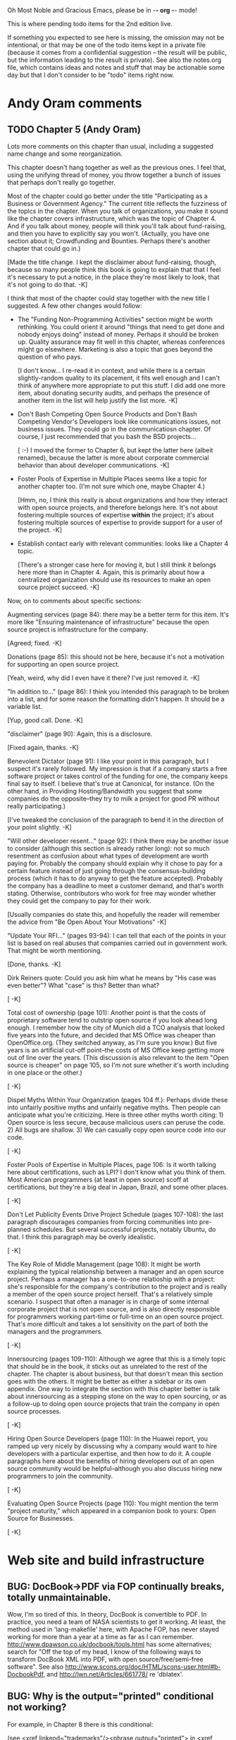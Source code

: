      Oh Most Noble and Gracious Emacs, please be in -*- org -*- mode!

This is where pending todo items for the 2nd edition live.

If something you expected to see here is missing, the omission may not
be intentional, or that may be one of the todo items kept in a private
file (because it comes from a confidential suggestion -- the result
will be public, but the information leading to the result is private).
See also the notes.org file, which contains ideas and notes and stuff
that may be actionable some day but that I don't consider to be "todo"
items right now.

* Andy Oram comments
** TODO Chapter 5 (Andy Oram)
   Lots more comments on this chapter than usual, including a
   suggested name change and some reorganization.

   This chapter doesn't hang together as well as the previous ones. I
   feel that, using the unifying thread of money, you throw together a
   bunch of issues that perhaps don't really go together.
   
   Most of the chapter could go better under the title "Participating as
   a Business or Government Agency." The current title reflects the
   fuzziness of the topics in the chapter. When you talk of
   organizations, you make it sound like the chapter covers
   infrastructure, which was the topic of Chapter 4. And if you talk
   about money, people will think you'll talk about fund-raising, and
   then you have to explicitly say you won't. (Actually, you have one
   section about it; Crowdfunding and Bounties. Perhaps there's another
   chapter that could go in.)
   
   [Made the title change.  I kept the disclaimer about fund-raising,
   though, because so many people think this book is going to explain
   that that I feel it's necessary to put a notice, in the place
   they're most likely to look, that it's not going to do that.  -K]

   I think that most of the chapter could stay together with the new
   title I suggested. A few other changes would follow:
   
   * The "Funding Non-Programming Activities" section might be worth
     rethinking. You could orient it around "things that need to get done
     and nobody enjoys doing" instead of money. Perhaps it should be
     broken up. Quality assurance may fit well in this chapter, whereas
     conferences might go elsewhere. Marketing is also a topic that goes
     beyond the question of who pays.
   
     [I don't know... I re-read it in context, and while there is a
     certain slightly-random quality to its placement, it fits well
     enough and I can't think of anywhere more appropriate to put this
     stuff.  I did add one more item, about donating security audits,
     and perhaps the presence of another item in the list will help
     justify the list more.  -K]

   * Don't Bash Competing Open Source Products and Don't Bash Competing
     Vendor's Developers look like communications issues, not business
     issues. They could go in the communicatiosn chapter. Of course, I
     just recommended that you bash the BSD projects...
   
     [ :-)  I moved the former to Chapter 6, but kept the latter here
     (albeit renamed), because the latter is more about corporate
     commercial behavior than about developer communications.   -K]

   * Foster Pools of Expertise in Multiple Places seems like a topic for
     another chapter too. (I'm not sure which one, maybe Chapter 4.)
   
     [Hmm, no, I think this really is about organizations and how they
     interact with open source projects, and therefore belongs here.
     It's not about fostering multiple sources of expertise *within* the
     project; it's about fostering multiple sources of expertise to
     provide support for a user of the project.  -K]

   * Establish contact early with relevant communities: looks like a
     Chapter 4 topic.
   
     [There's a stronger case here for moving it, but I still think it
     belongs here more than in Chapter 4.  Again, this is primarily
     about how a centralized organization should use its resources to
     make an open source project succeed.  -K]

   Now, on to comments about specific sections:
   
   Augmenting services (page 84): there may be a better term for this
   item. It's more like "Ensuring maintenance of infrastructure" because
   the open source project is infrastructure for the company.
   
   [Agreed; fixed.  -K]

   Donations (page 85): this should not be here, because it's not a
   motivation for supporting an open source project.
   
   [Yeah, weird, why did I even have it there?  I've just removed it.  -K]

   "In addition to..." (page 86): I think you intended this paragraph to
   be broken into a list, and for some reason the formatting didn't
   happen. It should be a variable list.
   
   [Yup, good call.  Done.  -K]

   "disclaimer" (page 90): Again, this is a disclosure.
   
   [Fixed again, thanks.  -K]

   Benevolent Dictator (page 91): I like your point in this paragraph,
   but I suspect it's rarely followed. My impression is that if a company
   starts a free software project or takes control of the funding for
   one, the company keeps final say to itself. I believe that's true at
   Canonical, for instance. (On the other hand, in Providing
   Hosting/Bandwidth you suggest that some companies do the
   opposite--they try to milk a project for good PR without really
   participating.)
   
   [I've tweaked the conclusion of the paragraph to bend it in the
   direction of your point slightly.  -K]

   "Will other developer resent..." (page 92): I think there may be
   another issue to consider (although this section is already rather
   long): not so much resentment as confusion about what types of
   development are worth paying for. Probably the company should explain
   why it chose to pay for a certain feature instead of just going
   through the consensus-building process (which it has to do anyway to
   get the feature accepted). Probably the company has a deadline to meet
   a customer demand, and that's worth stating. Otherwise, contributors
   who work for free may wonder whether they could get the company to pay
   for their work.
   
   [Usually companies do state this, and hopefully the reader will
   remember the advice from "Be Open About Your Motivations"   -K]

   "Update Your RFI..." (pages 93-94): I can tell that each of the points
   in your list is based on real abuses that companies carried out in
   government work. That might be worth mentioning.
   
   [Done, thanks.  -K]

   Dirk Reiners quote: Could you ask him what he means by "His case was
   even better"? What "case" is this? Better than what?
   
   [  -K]

   Total cost of ownership (page 101): Another point is that the costs of
   proprietary software tend to outstrip open source if you look ahead
   long enough. I remember how the city of Munich did a TCO analysis that
   looked five years into the future, and decided that MS Office was
   cheaper than OpenOffice.org. (They switched anyway, as I'm sure you
   know.) But five years is an artificial cut-off point--the costs of MS
   Office keep getting more out of line over the years. (This discussion
   is also relevant to the item "Open source is cheaper" on page 105, so
   I'm not sure whether it's worth including in one place or the other.)
   
   [  -K]

   Dispel Myths Within Your Organization (pages 104 ff.): Perhaps divide
   these into unfairly positive myths and unfairly negative myths. Then
   people can anticipate what you're criticizing. Here is three other
   myths worth citing: 1) Open source is less secure, because malicious
   users can peruse the code. 2) All bugs are shallow. 3) We can casually
   copy open source code into our code.
   
   [  -K]

   Foster Pools of Expertise in Multiple Places, page 106: Is it worth
   talking here about certifications, such as LPI? I don't know what you
   think of them. Most American programmers (at least in open source)
   scoff at certifications, but they're a big deal in Japan, Brazil, and
   some other places.
   
   [  -K]

   Don't Let Publicity Events Drive Project Schedule (pages 107-108): the
   last paragraph discourages companies from forcing communities into
   pre-planned schedules. But several successful projects, notably
   Ubuntu, do that. I think this paragraph may be overly idealistic.
   
   [  -K]

   The Key Role of Middle Management (page 108): It might be worth
   explaining the typical relationship between a manager and an open
   source project. Perhaps a manager has a one-to-one relatioship with a
   project: she's responsible for the company's contribution to the
   project and is really a member of the open source project
   herself. That's a relatively simple scenario. I suspect that often a
   manager is in charge of some internal corporate project that is not
   open source, and is also directly responsible for programmers working
   part-time or full-time on an open source project. That's more
   difficult and takes a lot sensitivity on the part of both the managers
   and the programmers.
   
   [  -K]

   Innersourcing (pages 109-110): Although we agree that this is a timely
   topic that should be in the book, it sticks out as unrelated to the
   rest of the chapter. The chapter is about business, but that doesn't
   mean this section goes with the others. It might be better as either a
   sidebar or its own appendix. One way to integrate the section with
   this chapter better is talk about innersourcing as a stepping stone on
   the way to open sourcing, or as a follow-up to doing open source
   projects that train the company in open source processes.
   
   [  -K]

   Hiring Open Source Developers (page 110): In the Huawei report, you
   ramped up very nicely by discussing why a company would want to hire
   developers with a particular expertise, and then how to do it. A
   couple paragraphs here about the benefits of hiring developers out of
   an open source community would be helpful--although you also discuss
   hiring new programmers to join the community.
   
   [  -K]

   Evaluating Open Source Projects (page 110): You might mention the term
   "project maturity," which appeared in a companion book to yours: Open
   Source for Businesses.

   [  -K]
* Web site and build infrastructure
** BUG: DocBook->PDF via FOP continually breaks, totally unmaintainable.
   Wow, I'm so tired of this.  In theory, DocBook is convertible to PDF.
   In practice, you need a team of NASA scientists to get it working.
   At least, the method used in 'lang-makefile' here, with Apache FOP,
   has never stayed working for more than a year at a time as far as I
   can remember.  http://www.dpawson.co.uk/docbook/tools.html has some
   alternatives; search for "Off the top of my head, I know of the
   following ways to transform DocBook XML into PDF, with open
   source/free/semi-free software".  See also
   http://www.scons.org/doc/HTML/scons-user.html#b-DocbookPdf,
   and http://lwn.net/Articles/661778/ re 'dblatex'.
** BUG: Why is the output="printed" conditional not working?
   For example, in Chapter 8 there is this conditional:
 
     (see <xref linkend="trademarks"/><phrase output="printed">
     in <xref linkend="legal"/></phrase>)
   
   and yet the HTML output produces (with links, of course) this...
 
     (see the section called “Trademarks” in Chapter 10, Licenses,
     Copyrights, and Patents),
 
   ...in en/forks.html.  What's up with that?
** BUG: compatibility links don't produce .html files.
   When id="mailing-lists" changed to id="message-forums" in ch03.xml,
   we left an <anchor id="mailing-lists" /> in place for compatibility.
   However, that still doesn't produce mailing-lists.html, which means
   a bunch of links out on the Net will suddenly become obsolete.
   Solution is to find all the compatibility anchors and generate .html
   files that do a 301 redirect to the new link.
** BUG: Why are we getting this warning on every commit:
   "Warning: post-commit hook failed (exit code 1) with no output."
** Learn how to not include obsolete appendices in the PDF output.
** Explanation of POSS web site to ORM et al
   The online version has some properties that I'd like to maintain -- the
   most important is probably the human-readable anchor names, for example:
   
     http://producingoss.com/en/forks.html#forks-handling
   
   It's not just that they're human-readable, it's that they stay stable no
   matter how content moves around.  I could move the material about forks
   to a completely different chapter, but the URL would stay the same (and
   when someone went to it directly online, they would automatically be in
   the right chapter when they got there, whatever chapter it is).
   
   Out on the Net, people refer to particular parts of the book using those
   section & anchor names.  So I can't afford to break those.
